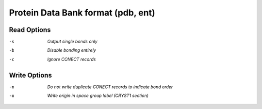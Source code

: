 .. _Protein_Data_Bank_format:

Protein Data Bank format (pdb, ent)
===================================
Read Options
~~~~~~~~~~~~ 

-s  *Output single bonds only*
-b  *Disable bonding entirely*
-c  *Ignore CONECT records*


Write Options
~~~~~~~~~~~~~ 

-n  *Do not write duplicate CONECT records to indicate bond order*
-o  *Write origin in space group label (CRYST1 section)*


